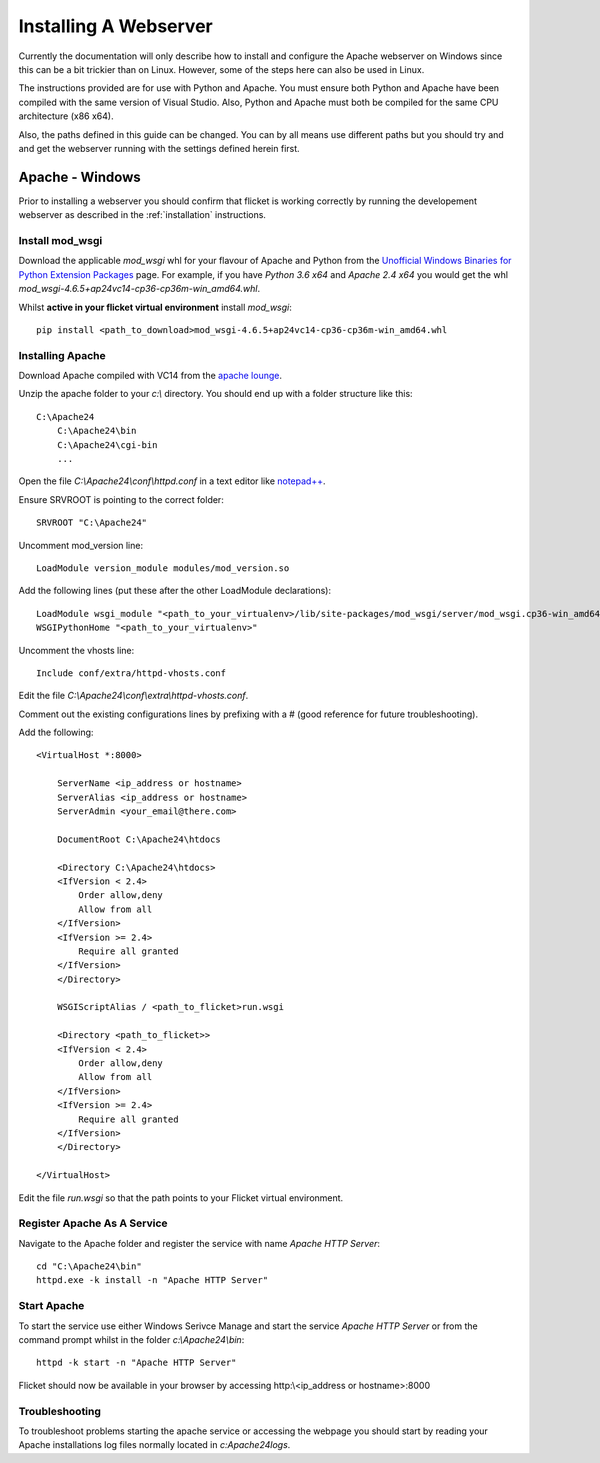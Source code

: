 ======================
Installing A Webserver
======================

Currently the documentation will only describe how to install and configure
the Apache webserver on Windows since this can be a bit trickier than on Linux.
However, some of the steps here can also be used in Linux.

The instructions provided are for use with Python and Apache. You must ensure
both Python and Apache have been compiled with the same version of Visual
Studio. Also, Python and Apache must both be compiled for the same CPU
architecture (x86 x64).

Also, the paths defined in this guide can be changed. You can by all means use
different paths but you should try and and get the webserver running with the
settings defined herein first.


Apache - Windows
----------------
Prior to installing a webserver you should confirm that flicket is working
correctly by running the developement webserver as described in the
:ref:`installation` instructions.


Install mod_wsgi
~~~~~~~~~~~~~~~~

Download the applicable `mod_wsgi` whl for your flavour of Apache and Python
from  the `Unofficial Windows Binaries for Python Extension Packages <https://www.lfd.uci.edu/~gohlke/pythonlibs/#mod_wsgi>`_
page. For example, if you have `Python 3.6 x64` and `Apache 2.4 x64` you
would get the whl `mod_wsgi-4.6.5+ap24vc14-cp36-cp36m-win_amd64.whl`.

Whilst **active in your flicket virtual environment** install `mod_wsgi`::

    pip install <path_to_download>mod_wsgi-4.6.5+ap24vc14-cp36-cp36m-win_amd64.whl


Installing Apache
~~~~~~~~~~~~~~~~~

Download Apache compiled with VC14 from the `apache lounge <https://www.apachelounge.com/download/VC14/>`_.

Unzip the apache folder to your `c:\\` directory. You should end up with a
folder structure like this::

    C:\Apache24
        C:\Apache24\bin
        C:\Apache24\cgi-bin
        ...

Open the file `C:\\Apache24\\conf\\httpd.conf` in a text editor like
`notepad++ <https://notepad-plus-plus.org/>`_.

Ensure SRVROOT is pointing to the correct folder::

    SRVROOT "C:\Apache24"


Uncomment mod_version line::

    LoadModule version_module modules/mod_version.so


Add the following lines (put these after the other LoadModule declarations)::

    LoadModule wsgi_module "<path_to_your_virtualenv>/lib/site-packages/mod_wsgi/server/mod_wsgi.cp36-win_amd64.pyd"
    WSGIPythonHome "<path_to_your_virtualenv>"

Uncomment the vhosts line::

    Include conf/extra/httpd-vhosts.conf



Edit the file `C:\\Apache24\\conf\\extra\\httpd-vhosts.conf`.

Comment out the existing configurations lines by prefixing with a # (good
reference for future troubleshooting).

Add the following::

    <VirtualHost *:8000>

        ServerName <ip_address or hostname>
        ServerAlias <ip_address or hostname>
        ServerAdmin <your_email@there.com>

        DocumentRoot C:\Apache24\htdocs

        <Directory C:\Apache24\htdocs>
        <IfVersion < 2.4>
            Order allow,deny
            Allow from all
        </IfVersion>
        <IfVersion >= 2.4>
            Require all granted
        </IfVersion>
        </Directory>

        WSGIScriptAlias / <path_to_flicket>run.wsgi

        <Directory <path_to_flicket>>
        <IfVersion < 2.4>
            Order allow,deny
            Allow from all
        </IfVersion>
        <IfVersion >= 2.4>
            Require all granted
        </IfVersion>
        </Directory>

    </VirtualHost>

Edit the file `run.wsgi` so that the path points to your Flicket virtual environment.

Register Apache As A Service
~~~~~~~~~~~~~~~~~~~~~~~~~~~~

Navigate to the Apache folder and register the service with name `Apache HTTP Server`::

    cd "C:\Apache24\bin"
    httpd.exe -k install -n "Apache HTTP Server"

Start Apache
~~~~~~~~~~~~

To start the service use either Windows Serivce Manage and start the service
`Apache HTTP Server` or from the command prompt whilst in the folder `c:\\Apache24\\bin`::

    httpd -k start -n "Apache HTTP Server"

Flicket should now be available in your browser by accessing http:\\<ip_address or hostname>:8000

Troubleshooting
~~~~~~~~~~~~~~~

To troubleshoot problems starting the apache service or accessing the webpage
you should start by reading your Apache installations log files normally located in `c:\Apache24\logs`.

